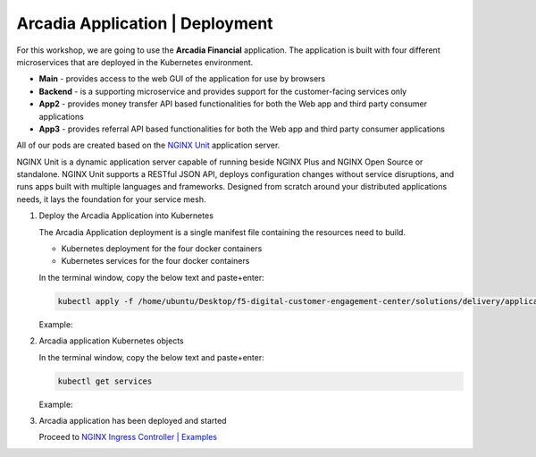 Arcadia Application | Deployment
--------------------------------

For this workshop, we are going to use the **Arcadia Financial** application.
The application is built with four different microservices that are deployed in the Kubernetes environment.

- **Main** - provides access to the web GUI of the application for use by browsers
- **Backend** - is a supporting microservice and provides support for the customer-facing services only
- **App2** - provides money transfer API based functionalities for both the Web app and third party consumer applications
- **App3** - provides referral API based functionalities for both the Web app and third party consumer applications

All of our pods are created based on the `NGINX Unit`_ application server.


NGINX Unit is a dynamic application server capable of running beside NGINX Plus and NGINX Open Source or standalone. NGINX Unit supports a RESTful JSON API, deploys configuration changes without service disruptions, and runs apps built with multiple languages and frameworks. Designed from scratch around your distributed applications needs, it lays the foundation for your service mesh.

|image50|

1. Deploy the Arcadia Application into Kubernetes

   The Arcadia Application deployment is a single manifest file containing the resources need to build.

   - Kubernetes deployment for the four docker containers
   - Kubernetes services for the four docker containers

   In the terminal window, copy the below text and paste+enter:

   .. code-block::

      kubectl apply -f /home/ubuntu/Desktop/f5-digital-customer-engagement-center/solutions/delivery/application_delivery_controller/nginx/kic/templates/arcadia.yml

   Example:

   |image25|

2. Arcadia application Kubernetes objects

   In the terminal window, copy the below text and paste+enter:

   .. code-block::

      kubectl get services

   Example:

   |image30|

3. Arcadia application has been deployed and started

   Proceed to `NGINX Ingress Controller | Examples`_


.. |image25| image:: images/image25.png
.. |image30| image:: images/image30.png
.. |image50| image:: images/image50.png
  :width: 50%

.. _`NGINX Unit`: https://www.nginx.com/products/nginx-unit/
.. _`NGINX Ingress Controller | Examples`: lab03.html
